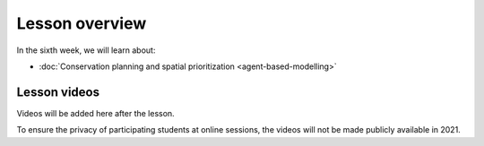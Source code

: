 Lesson overview
===============

In the sixth week, we will learn about:

- :doc:`Conservation planning and spatial prioritization <agent-based-modelling>`

Lesson videos
-------------

Videos will be added here after the lesson.

To ensure the privacy of participating students at online sessions, the videos will not be made publicly available in 2021.

